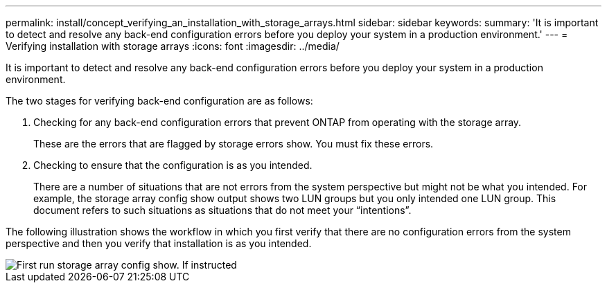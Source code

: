 ---
permalink: install/concept_verifying_an_installation_with_storage_arrays.html
sidebar: sidebar
keywords: 
summary: 'It is important to detect and resolve any back-end configuration errors before you deploy your system in a production environment.'
---
= Verifying installation with storage arrays
:icons: font
:imagesdir: ../media/

[.lead]
It is important to detect and resolve any back-end configuration errors before you deploy your system in a production environment.

The two stages for verifying back-end configuration are as follows:

. Checking for any back-end configuration errors that prevent ONTAP from operating with the storage array.
+
These are the errors that are flagged by storage errors show. You must fix these errors.

. Checking to ensure that the configuration is as you intended.
+
There are a number of situations that are not errors from the system perspective but might not be what you intended. For example, the storage array config show output shows two LUN groups but you only intended one LUN group. This document refers to such situations as situations that do not meet your "`intentions`".

The following illustration shows the workflow in which you first verify that there are no configuration errors from the system perspective and then you verify that installation is as you intended.

image::../media/installation_verification_flowchart.gif[First run storage array config show. If instructed, run storage errors show, review the messages and review the documentation. Contact technical support if the problem is not resolved.]
